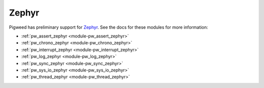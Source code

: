 .. _docs-os-zephyr:

======
Zephyr
======
Pigweed has preliminary support for `Zephyr <https://www.zephyrproject.org/>`_.
See the docs for these modules for more information:

- :ref:`pw_assert_zephyr <module-pw_assert_zephyr>`
- :ref:`pw_chrono_zephyr <module-pw_chrono_zephyr>`
- :ref:`pw_interrupt_zephyr <module-pw_interrupt_zephyr>`
- :ref:`pw_log_zephyr <module-pw_log_zephyr>`
- :ref:`pw_sync_zephyr <module-pw_sync_zephyr>`
- :ref:`pw_sys_io_zephyr <module-pw_sys_io_zephyr>`
- :ref:`pw_thread_zephyr <module-pw_thread_zephyr>`
